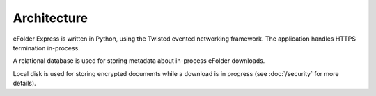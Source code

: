 Architecture
============

eFolder Express is written in Python, using the Twisted evented networking
framework. The application handles HTTPS termination in-process.

A relational database is used for storing metadata about in-process eFolder
downloads.

Local disk is used for storing encrypted documents while a download is in
progress (see :doc:`/security` for more details).
